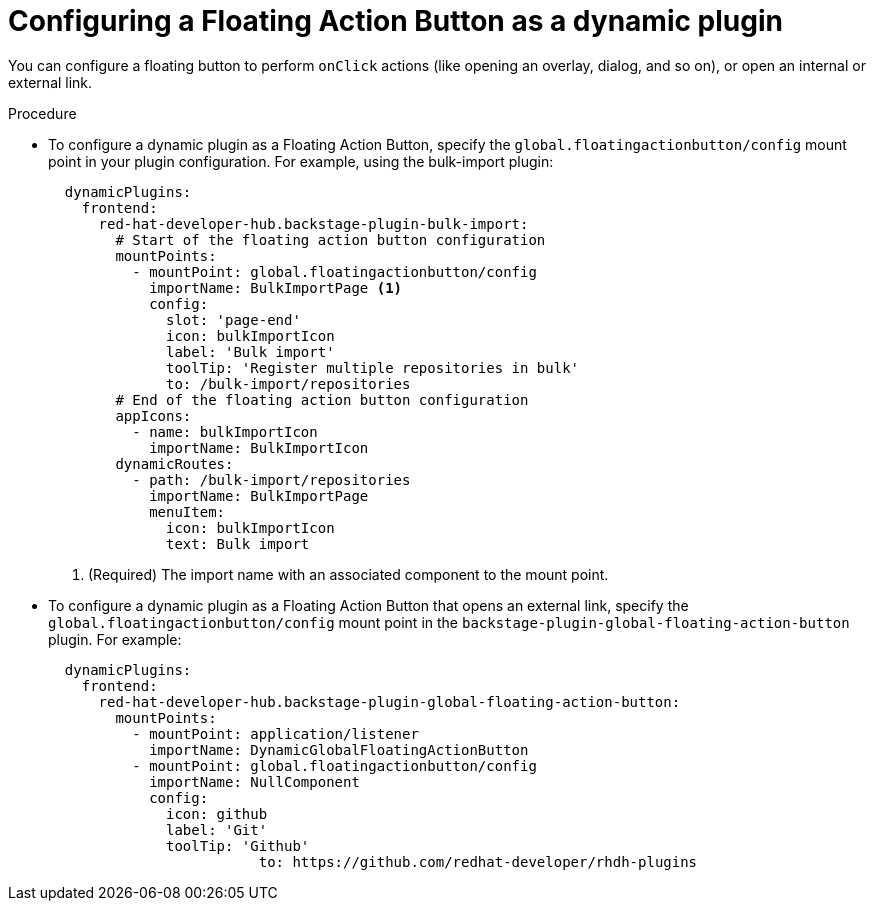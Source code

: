 :_mod-docs-content-type: PROCEDURE
[id="proc-configuring-floating-action-button-as-a-dynamic-plugin_{context}"]
= Configuring a Floating Action Button as a dynamic plugin

You can configure a floating button to perform `onClick` actions (like opening an overlay, dialog, and so on), or open an internal or external link.

.Procedure

* To configure a dynamic plugin as a Floating Action Button, specify the `global.floatingactionbutton/config` mount point in your plugin configuration. For example, using the bulk-import plugin: 
+
[source,yaml]
----
  dynamicPlugins:
    frontend:
      red-hat-developer-hub.backstage-plugin-bulk-import:
        # Start of the floating action button configuration
        mountPoints:
          - mountPoint: global.floatingactionbutton/config
            importName: BulkImportPage <1>
            config:
              slot: 'page-end'
              icon: bulkImportIcon
              label: 'Bulk import'
              toolTip: 'Register multiple repositories in bulk'
              to: /bulk-import/repositories
        # End of the floating action button configuration
        appIcons:
          - name: bulkImportIcon
            importName: BulkImportIcon
        dynamicRoutes:
          - path: /bulk-import/repositories
            importName: BulkImportPage
            menuItem:
              icon: bulkImportIcon
              text: Bulk import
----
<1> (Required) The import name with an associated component to the mount point.

* To configure a dynamic plugin as a Floating Action Button that opens an external link, specify the `global.floatingactionbutton/config` mount point in the `backstage-plugin-global-floating-action-button` plugin. For example:
+
[source,yaml]
----
  dynamicPlugins:
    frontend:
      red-hat-developer-hub.backstage-plugin-global-floating-action-button:
        mountPoints:
          - mountPoint: application/listener
            importName: DynamicGlobalFloatingActionButton
          - mountPoint: global.floatingactionbutton/config
            importName: NullComponent
            config:
              icon: github
              label: 'Git'
              toolTip: 'Github'
             		 to: https://github.com/redhat-developer/rhdh-plugins
----
